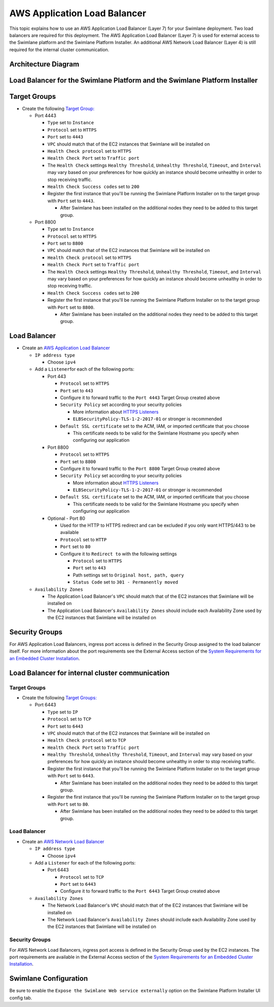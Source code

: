 AWS Application Load Balancer
=============================

This topic explains how to use an AWS Application Load Balancer (Layer
7) for your Swimlane deployment. Two load balancers are required for
this deployment. The AWS Application Load Balancer (Layer 7) is used for
external access to the Swimlane platform and the Swimlane Platform
Installer. An additional AWS Network Load Balancer (Layer 4) is still
required for the internal cluster communication.

Architecture Diagram
--------------------

|image1|

Load Balancer for the Swimlane Platform and the Swimlane Platform Installer
---------------------------------------------------------------------------

Target Groups
-------------

-  Create the following `Target
   Group: <https://docs.aws.amazon.com/elasticloadbalancing/latest/application/load-balancer-target-groups.html>`__

   -  Port 4443

      -  ``Type`` set to ``Instance``
      -  ``Protocol`` set to ``HTTPS``
      -  ``Port`` set to ``4443``
      -  ``VPC`` should match that of the EC2 instances that Swimlane
         will be installed on
      -  ``Health Check protocol`` set to ``HTTPS``
      -  ``Health Check Port`` set to ``Traffic port``
      -  The ``Health Check`` settings ``Healthy Threshold``,
         ``Unhealthy Threshold``, ``Timeout``, and ``Interval`` may vary
         based on your preferences for how quickly an instance should
         become unhealthy in order to stop receiving traffic.
      -  ``Health Check Success codes`` set to ``200``
      -  Register the first instance that you'll be running the Swimlane
         Platform Installer on to the target group with ``Port`` set to
         ``4443``.

         -  After Swimlane has been installed on the additional nodes
            they need to be added to this target group.

   -  Port 8800

      -  ``Type`` set to ``Instance``
      -  ``Protocol`` set to ``HTTPS``
      -  ``Port`` set to ``8800``
      -  ``VPC`` should match that of the EC2 instances that Swimlane
         will be installed on
      -  ``Health Check protocol`` set to ``HTTPS``
      -  ``Health Check Port`` set to ``Traffic port``
      -  The ``Health Check`` settings ``Healthy Threshold``,
         ``Unhealthy Threshold``, ``Timeout``, and ``Interval`` may vary
         based on your preferences for how quickly an instance should
         become unhealthy in order to stop receiving traffic.
      -  ``Health Check Success codes`` set to ``200``
      -  Register the first instance that you'll be running the Swimlane
         Platform Installer on to the target group with ``Port`` set to
         ``8800``.

         -  After Swimlane has been installed on the additional nodes
            they need to be added to this target group.

Load Balancer
-------------

-  Create an `AWS Application Load
   Balancer <https://docs.aws.amazon.com/elasticloadbalancing/latest/application/create-application-load-balancer.html>`__

   -  ``IP address type``

      -  Choose ``ipv4``

   -  Add a ``Listener``\ for each of the following ports:

      -  Port 443

         -  ``Protocol`` set to ``HTTPS``
         -  ``Port`` set to ``443``
         -  Configure it to forward traffic to the ``Port 4443`` Target
            Group created above
         -  ``Security Policy`` set according to your security policies

            -  More information about `HTTPS
               Listeners <https://docs.aws.amazon.com/elasticloadbalancing/latest/application/create-https-listener.html>`__
            -  ``ELBSecurityPolicy-TLS-1-2-2017-01`` or stronger is
               recommended

         -  ``Default SSL certificate`` set to the ACM, IAM, or imported
            certificate that you choose

            -  This certificate needs to be valid for the Swimlane
               Hostname you specify when configuring our application

      -  Port 8800

         -  ``Protocol`` set to ``HTTPS``
         -  ``Port`` set to ``8800``
         -  Configure it to forward traffic to the ``Port 8800`` Target
            Group created above
         -  ``Security Policy`` set according to your security policies

            -  More information about `HTTPS
               Listeners <https://docs.aws.amazon.com/elasticloadbalancing/latest/application/create-https-listener.html>`__
            -  ``ELBSecurityPolicy-TLS-1-2-2017-01`` or stronger is
               recommended

         -  ``Default SSL certificate`` set to the ACM, IAM, or imported
            certificate that you choose

            -  This certificate needs to be valid for the Swimlane
               Hostname you specify when configuring our application

      -  Optional - Port 80

         -  Used for the HTTP to HTTPS redirect and can be excluded if
            you only want HTTPS/443 to be available
         -  ``Protocol`` set to ``HTTP``
         -  ``Port`` set to ``80``
         -  Configure it to ``Redirect to`` with the following settings

            -  ``Protocol`` set to ``HTTPS``
            -  ``Port`` set to ``443``
            -  Path settings set to ``Original host, path, query``
            -  ``Status Code`` set to ``301 - Permanently moved``

   -  ``Availability Zones``

      -  The Application Load Balancer's ``VPC`` should match that of
         the EC2 instances that Swimlane will be installed on
      -  The Application Load Balancer's ``Availability Zones`` should
         include each Availability Zone used by the EC2 instances that
         Swimlane will be installed on

Security Groups
---------------

For AWS Application Load Balancers, ingress port access is defined in
the Security Group assigned to the load balancer itself. For more
information about the port requirements see the External Access section
of the `System Requirements for an Embedded Cluster
Installation <../system-requirements-for-an-embedded-cluster-install/system-requirements-for-an-embedded-cluster-install.htm>`__.

Load Balancer for internal cluster communication
------------------------------------------------

.. _target-groups-1:

Target Groups
~~~~~~~~~~~~~

-  Create the following `Target
   Groups: <https://docs.aws.amazon.com/elasticloadbalancing/latest/network/load-balancer-target-groups.html>`__

   -  Port 6443

      -  ``Type`` set to ``IP``
      -  ``Protocol`` set to ``TCP``
      -  ``Port`` set to ``6443``
      -  ``VPC`` should match that of the EC2 instances that Swimlane
         will be installed on
      -  ``Health Check protocol`` set to ``TCP``
      -  ``Health Check Port`` set to ``Traffic port``
      -  ``Healthy Threshold``, ``Unhealthy Threshold``, ``Timeout``,
         and ``Interval`` may vary based on your preferences for how
         quickly an instance should become unhealthy in order to stop
         receiving traffic.
      -  Register the first instance that you'll be running the Swimlane
         Platform Installer on to the target group with ``Port`` set to
         ``6443``.

         -  After Swimlane has been installed on the additional nodes
            they need to be added to this target group.

      -  Register the first instance that you'll be running the Swimlane
         Platform Installer on to the target group with ``Port`` set to
         ``80``.

         -  After Swimlane has been installed on the additional nodes
            they need to be added to this target group.

.. _load-balancer-1:

Load Balancer
~~~~~~~~~~~~~

-  Create an `AWS Network Load
   Balancer <https://docs.aws.amazon.com/elasticloadbalancing/latest/network/create-network-load-balancer.html>`__

   -  ``IP address type``

      -  Choose ``ipv4``

   -  Add a ``Listener`` for each of the following ports:

      -  Port 6443

         -  ``Protocol`` set to ``TCP``
         -  ``Port`` set to ``6443``
         -  Configure it to forward traffic to the ``Port 6443`` Target
            Group created above

   -  ``Availability Zones``

      -  The Network Load Balancer's ``VPC`` should match that of the
         EC2 instances that Swimlane will be installed on
      -  The Network Load Balancer's ``Availability Zones`` should
         include each Availability Zone used by the EC2 instances that
         Swimlane will be installed on

.. _security-groups-1:

Security Groups
~~~~~~~~~~~~~~~

For AWS Network Load Balancers, ingress port access is defined in the
Security Group used by the EC2 instances. The port requirements are
available in the External Access section of the `System Requirements for
an Embedded Cluster
Installation <../system-requirements-for-an-embedded-cluster-install/system-requirements-for-an-embedded-cluster-install.htm>`__.

Swimlane Configuration
----------------------

Be sure to enable the ``Expose the Swimlane Web service externally``
option on the Swimlane Platform Installer UI config tab.

.. |image1| image:: ../../Resources/Images/aws-application-load-balancer-diagram.png
